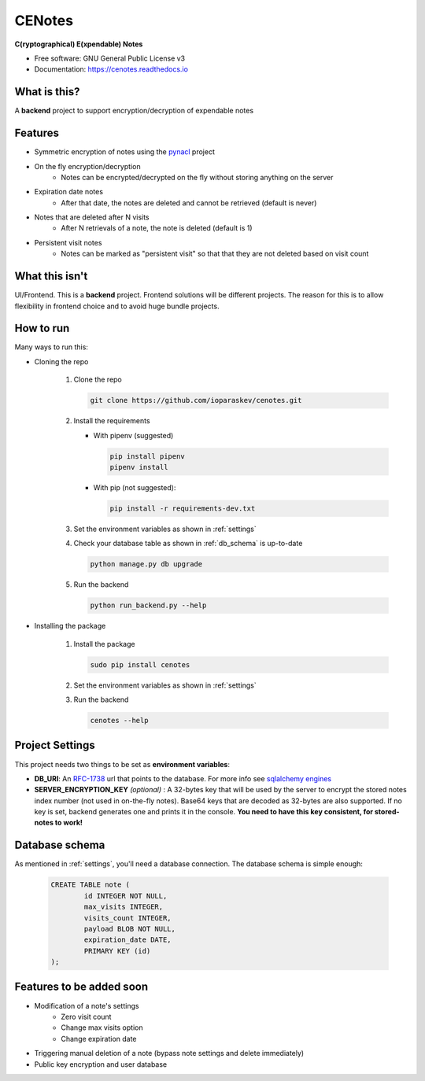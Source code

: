CENotes
=======

.. image:: https://travis-ci.org/ioparaskev/cenotes.svg?branch=master
        :target: https://travis-ci.org/ehloonion/cenotes

.. image:: https://readthedocs.org/projects/cenotes/badge/?version=latest
        :target: https://cenotes.readthedocs.io/en/latest/?badge=latest
        :alt: Documentation Status

**C(ryptographical) E(xpendable) Notes**

* Free software: GNU General Public License v3
* Documentation: https://cenotes.readthedocs.io

What is this?
-------------
A **backend** project to support encryption/decryption of expendable notes

Features
--------

* Symmetric encryption of notes using the `pynacl`_ project
* On the fly encryption/decryption
   * Notes can be encrypted/decrypted on the fly without storing anything on the server
* Expiration date notes
   * After that date, the notes are deleted and cannot be retrieved (default is never)
* Notes that are deleted after N visits
   * After N retrievals of a note, the note is deleted (default is 1)
* Persistent visit notes
   * Notes can be marked as "persistent visit" so that that they are not deleted based on visit count


What this isn't
---------------
UI/Frontend. This is a **backend** project. Frontend solutions will be different projects.
The reason for this is to allow flexibility in frontend choice and to avoid huge bundle projects.


How to run
----------
Many ways to run this:

* Cloning the repo

   1. Clone the repo

      .. code-block:: python

         git clone https://github.com/ioparaskev/cenotes.git

   2. Install the requirements

      * With pipenv (suggested)

        .. code-block:: python

           pip install pipenv
           pipenv install

      * With pip (not suggested):

        .. code-block:: python

           pip install -r requirements-dev.txt

   3. Set the environment variables as shown in :ref:`settings`
   4. Check your database table as shown in :ref:`db_schema` is up-to-date

      .. code-block:: python

         python manage.py db upgrade


   5. Run the backend

      .. code-block:: python

         python run_backend.py --help

* Installing the package

   1. Install the package

      .. code-block:: python

         sudo pip install cenotes

   2. Set the environment variables as shown in :ref:`settings`
   3. Run the backend

      .. code-block:: python

         cenotes --help


.. _settings:

Project Settings
----------------

This project needs two things to be set as **environment variables**:

* **DB_URI**: An `RFC-1738`_ url that points to the database. For more info see `sqlalchemy engines`_
* **SERVER_ENCRYPTION_KEY** *(optional)* : A 32-bytes key that will be used by the server
  to encrypt the stored notes index number (not used in on-the-fly notes). Base64 keys that are
  decoded as 32-bytes are also supported. If no key is set, backend generates one and prints
  it in the console. **You need to have this key consistent, for stored-notes to work!**


.. _db_schema:

Database schema
---------------

As mentioned in :ref:`settings`, you'll need a database connection. The database schema is
simple enough:

   .. code-block:: sql

      CREATE TABLE note (
              id INTEGER NOT NULL,
              max_visits INTEGER,
              visits_count INTEGER,
              payload BLOB NOT NULL,
              expiration_date DATE,
              PRIMARY KEY (id)
      );


Features to be added soon
-------------------------

* Modification of a note's settings
   * Zero visit count
   * Change max visits option
   * Change expiration date
* Triggering manual deletion of a note (bypass note settings and delete immediately)
* Public key encryption and user database


.. _pynacl: https://pynacl.readthedocs.io/en/latest/
.. _RFC-1738: https://www.ietf.org/rfc/rfc1738.txt
.. _sqlalchemy engines: http://docs.sqlalchemy.org/en/latest/core/engines.html
